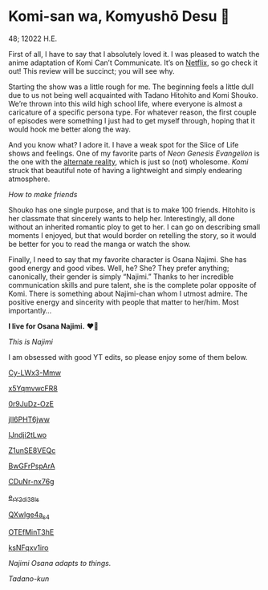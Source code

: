 * Komi-san wa, Komyushō Desu 🥑

48; 12022 H.E.

First of all, I have to say that I absolutely loved it. I was pleased to watch
the anime adaptation of Komi Can’t Communicate. It’s on [[https://www.netflix.com/title/81228573][Netflix]], so go check it
out! This review will be succinct; you will see why.

Starting the show was a little rough for me. The beginning feels a little dull
due to us not being well acquainted with Tadano Hitohito and Komi Shouko. We’re
thrown into this wild high school life, where everyone is almost a caricature of
a specific persona type. For whatever reason, the first couple of episodes were
something I just had to get myself through, hoping that it would hook me better
along the way.

#+drop_cap
And you know what? I adore it. I have a weak spot for the Slice of Life shows
and feelings. One of my favorite parts of /Neon Genesis Evangelion/ is the one
with the [[https://youtu.be/Vk2g-2tC5qM][alternate reality]], which is just so (not) wholesome. /Komi/ struck that
beautiful note of having a lightweight and simply endearing atmosphere.

[[board.webp][How to make friends]]

Shouko has one single purpose, and that is to make 100 friends. Hitohito is her
classmate that sincerely wants to help her. Interestingly, all done without an
inherited romantic ploy to get to her. I can go on describing small moments I
enjoyed, but that would border on retelling the story, so it would be better for
you to read the manga or watch the show.

#+drop_cap
Finally, I need to say that my favorite character is Osana Najimi. She has good
energy and good vibes. Well, he? She? They prefer anything; canonically, their
gender is simply “Najimi.” Thanks to her incredible communication skills and
pure talent, she is the complete polar opposite of Komi. There is something
about Najimi-chan whom I utmost admire. The positive energy and sincerity with
people that matter to her/him.
Most importantly...

#+begin_center
*I live for Osana Najimi.* ❤️‍🔥
#+end_center

[[osana.webp][This is Najimi]]

I am obsessed with good YT edits, so please enjoy some of them below.

[[https://youtu.be/Cy-LWx3-Mmw][Cy-LWx3-Mmw]]

[[https://youtu.be/x5YqmvwcFR8][x5YqmvwcFR8]]

[[https://youtu.be/0r9JuDz-OzE][0r9JuDz-OzE]]

[[https://youtu.be/jIl6PHT6jww][jIl6PHT6jww]]

[[https://youtu.be/IJndji2tLwo][IJndji2tLwo]]

[[https://youtu.be/Z1unSE8VEQc][Z1unSE8VEQc]]

[[https://youtu.be/BwGFrPspArA][BwGFrPspArA]]

[[https://youtu.be/CDuNr-nx76g][CDuNr-nx76g]]

[[https://youtu.be/e_rY2di38Is][e_rY2di38Is]]

[[https://youtu.be/QXwlge4a_s4][QXwlge4a_s4]]

[[https://youtu.be/OTEfMinT3hE][OTEfMinT3hE]]

[[https://youtu.be/ksNFqxv1iro][ksNFqxv1iro]]

/Najimi Osana adapts to things./

[[osana.gif][Tadano-kun]]
